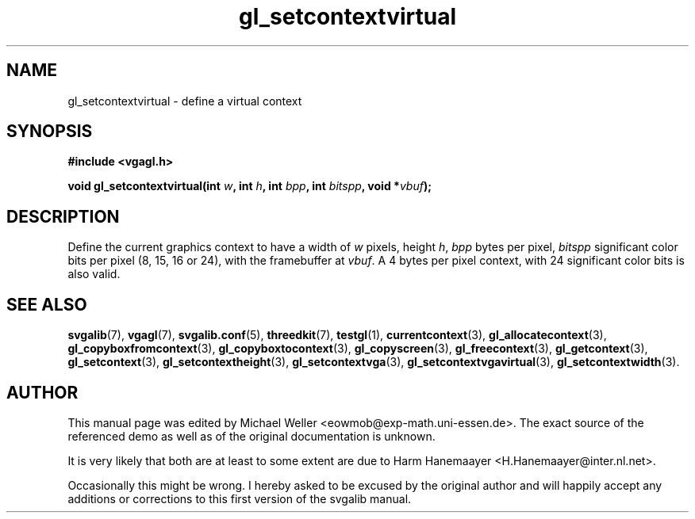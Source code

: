 .TH gl_setcontextvirtual 3 "2 Aug 1997" "Svgalib (>= 1.2.11)" "Svgalib User Manual"
.SH NAME
gl_setcontextvirtual \- define a virtual context

.SH SYNOPSIS
.B #include <vgagl.h>

.BI "void gl_setcontextvirtual(int " w ", int " h ", int " bpp ", int " bitspp ", void *" vbuf );

.SH DESCRIPTION
Define the current graphics context to have a width of
.I w
pixels, height
.IR h ", " bpp
bytes per pixel,
.I bitspp
significant
color bits per pixel (8, 15, 16 or 24), with the framebuffer
at
.IR vbuf .
A 4 bytes per pixel context, with 24 significant
color bits is also valid.

.SH SEE ALSO
.BR svgalib (7),
.BR vgagl (7),
.BR svgalib.conf (5),
.BR threedkit (7),
.BR testgl (1),
.BR currentcontext (3),
.BR gl_allocatecontext (3),
.BR gl_copyboxfromcontext (3),
.BR gl_copyboxtocontext (3),
.BR gl_copyscreen (3),
.BR gl_freecontext (3),
.BR gl_getcontext (3),
.BR gl_setcontext (3),
.BR gl_setcontextheight (3),
.BR gl_setcontextvga (3),
.BR gl_setcontextvgavirtual (3),
.BR gl_setcontextwidth (3).

.SH AUTHOR

This manual page was edited by Michael Weller <eowmob@exp-math.uni-essen.de>. The
exact source of the referenced demo as well as of the original documentation is
unknown.

It is very likely that both are at least to some extent are due to
Harm Hanemaayer <H.Hanemaayer@inter.nl.net>.

Occasionally this might be wrong. I hereby
asked to be excused by the original author and will happily accept any additions or corrections
to this first version of the svgalib manual.
